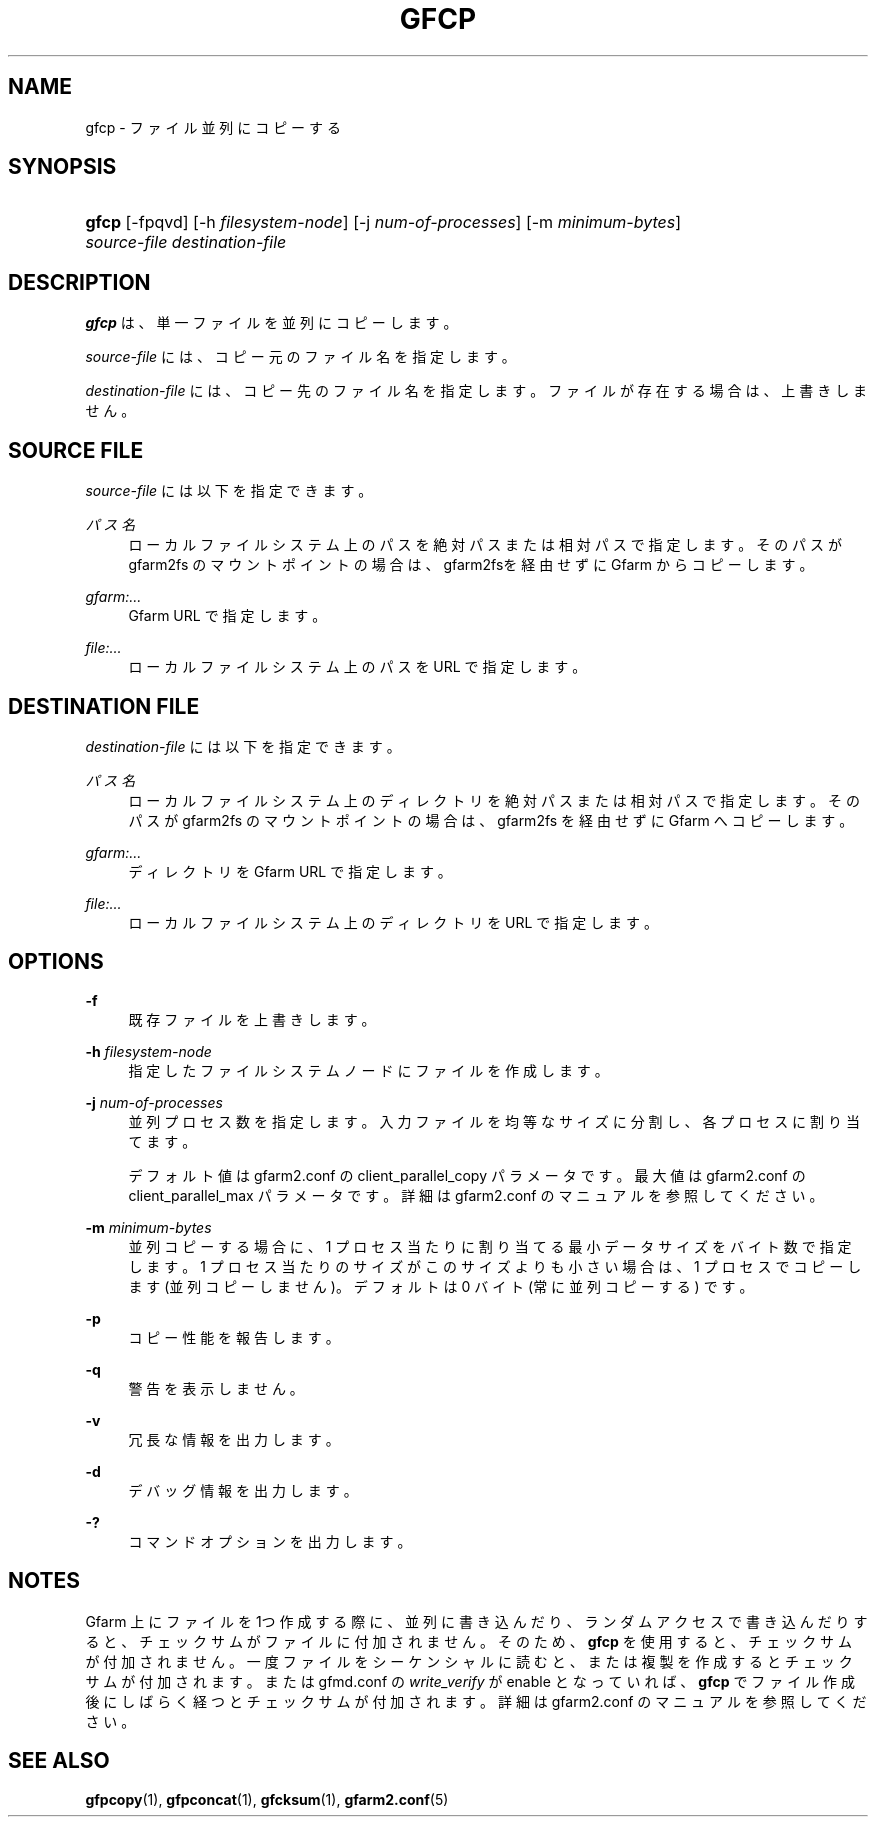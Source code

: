 '\" t
.\"     Title: gfcp
.\"    Author: [FIXME: author] [see http://docbook.sf.net/el/author]
.\" Generator: DocBook XSL Stylesheets v1.79.1 <http://docbook.sf.net/>
.\"      Date: 18 Oct 2021
.\"    Manual: Gfarm
.\"    Source: Gfarm
.\"  Language: English
.\"
.TH "GFCP" "1" "18 Oct 2021" "Gfarm" "Gfarm"
.\" -----------------------------------------------------------------
.\" * Define some portability stuff
.\" -----------------------------------------------------------------
.\" ~~~~~~~~~~~~~~~~~~~~~~~~~~~~~~~~~~~~~~~~~~~~~~~~~~~~~~~~~~~~~~~~~
.\" http://bugs.debian.org/507673
.\" http://lists.gnu.org/archive/html/groff/2009-02/msg00013.html
.\" ~~~~~~~~~~~~~~~~~~~~~~~~~~~~~~~~~~~~~~~~~~~~~~~~~~~~~~~~~~~~~~~~~
.ie \n(.g .ds Aq \(aq
.el       .ds Aq '
.\" -----------------------------------------------------------------
.\" * set default formatting
.\" -----------------------------------------------------------------
.\" disable hyphenation
.nh
.\" disable justification (adjust text to left margin only)
.ad l
.\" -----------------------------------------------------------------
.\" * MAIN CONTENT STARTS HERE *
.\" -----------------------------------------------------------------
.SH "NAME"
gfcp \- ファイル並列にコピーする
.SH "SYNOPSIS"
.HP \w'\fBgfcp\fR\ 'u
\fBgfcp\fR [\-fpqvd] [\-h\ \fIfilesystem\-node\fR] [\-j\ \fInum\-of\-processes\fR] [\-m\ \fIminimum\-bytes\fR] \fIsource\-file\fR \fIdestination\-file\fR
.SH "DESCRIPTION"
.PP
\fBgfcp\fR
は、単一ファイルを並列にコピーします。
.PP
\fIsource\-file\fR
には、コピー元のファイル名を指定します。
.PP
\fIdestination\-file\fR
には、コピー先のファイル名を指定します。 ファイルが存在する場合は、上書きしません。
.SH "SOURCE FILE"
.PP
\fIsource\-file\fR
には以下を指定できます。
.PP
\fIパス名\fR
.RS 4
ローカルファイルシステム上のパスを絶対パスまたは相対パスで指定しま す。そのパスが gfarm2fs のマウントポイントの場合は、gfarm2fsを経由 せずにGfarm からコピーします。
.RE
.PP
\fIgfarm:\&.\&.\&.\fR
.RS 4
Gfarm URL で指定します。
.RE
.PP
\fIfile:\&.\&.\&.\fR
.RS 4
ローカルファイルシステム上のパスを URL で指定します。
.RE
.SH "DESTINATION FILE"
.PP
\fIdestination\-file\fR
には以下を指定できます。
.PP
\fIパス名\fR
.RS 4
ローカルファイルシステム上のディレクトリを絶対パスまたは相対パスで 指定します。そのパスが gfarm2fs のマウントポイントの場合は、 gfarm2fs を経由せずに Gfarm へコピーします。
.RE
.PP
\fIgfarm:\&.\&.\&.\fR
.RS 4
ディレクトリを Gfarm URL で指定します。
.RE
.PP
\fIfile:\&.\&.\&.\fR
.RS 4
ローカルファイルシステム上のディレクトリを URL で指定します。
.RE
.SH "OPTIONS"
.PP
\fB\-f\fR
.RS 4
既存ファイルを上書きします。
.RE
.PP
\fB\-h\fR \fIfilesystem\-node\fR
.RS 4
指定したファイルシステムノードにファイルを作成します。
.RE
.PP
\fB\-j\fR \fInum\-of\-processes\fR
.RS 4
並列プロセス数を指定します。 入力ファイルを均等なサイズに分割し、各プロセスに割り当てます。
.sp
デフォルト値は gfarm2\&.conf の client_parallel_copy パラメータです。 最大値は gfarm2\&.conf の client_parallel_max パラメータです。 詳細は gfarm2\&.conf のマニュアルを参照してください。
.RE
.PP
\fB\-m\fR \fIminimum\-bytes\fR
.RS 4
並列コピーする場合に、1 プロセス当たりに割り当てる最小データサイズを バイト数で指定します。 1 プロセス当たりのサイズがこのサイズよりも小さい場合は、 1 プロセスでコピーします (並列コピーしません)。 デフォルトは 0 バイト (常に並列コピーする) です。
.RE
.PP
\fB\-p\fR
.RS 4
コピー性能を報告します。
.RE
.PP
\fB\-q\fR
.RS 4
警告を表示しません。
.RE
.PP
\fB\-v\fR
.RS 4
冗長な情報を出力します。
.RE
.PP
\fB\-d\fR
.RS 4
デバッグ情報を出力します。
.RE
.PP
\fB\-?\fR
.RS 4
コマンドオプションを出力します。
.RE
.SH "NOTES"
.PP
Gfarm 上にファイルを 1つ作成する際に、並列に書き込んだり、 ランダムアクセスで書き込んだりすると、チェックサムがファイルに付加されません。 そのため、\fBgfcp\fR
を使用すると、 チェックサムが付加されません。 一度ファイルをシーケンシャルに読むと、または複製を作成すると チェックサムが付加されます。 または gfmd\&.conf の
\fIwrite_verify\fR
が enable となっていれば、
\fBgfcp\fR
でファイル作成後にしばらく経つと チェックサムが付加されます。 詳細は gfarm2\&.conf のマニュアルを参照してください。
.SH "SEE ALSO"
.PP
\fBgfpcopy\fR(1),
\fBgfpconcat\fR(1),
\fBgfcksum\fR(1),
\fBgfarm2.conf\fR(5)

